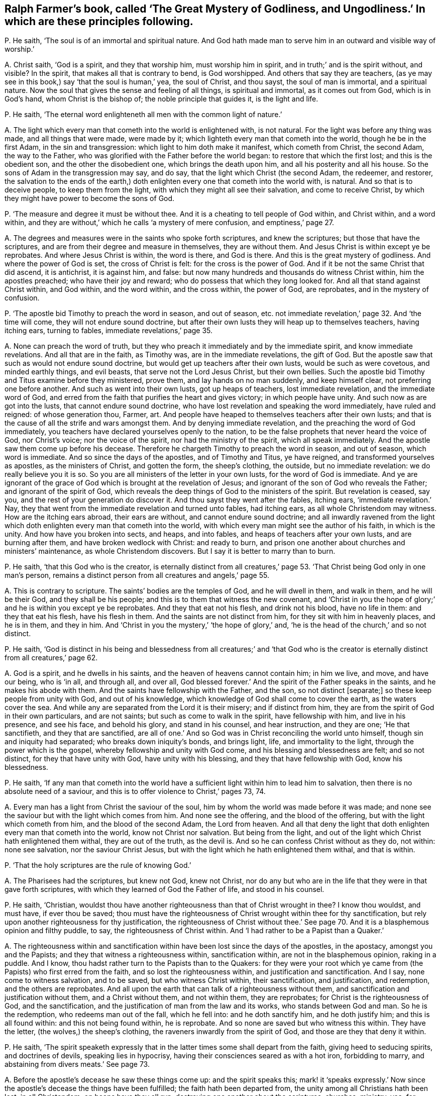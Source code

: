 [#ch-43.style-blurb, short="The Great Mystery of Godliness, and Ungodliness"]
== Ralph Farmer`'s book, called '`The Great Mystery of Godliness, and Ungodliness.`' In which are these principles following.

[.discourse-part]
P+++.+++ He saith, '`The soul is of an immortal and spiritual nature.
And God hath made man to serve him in an outward and visible way of worship.`'

[.discourse-part]
A+++.+++ Christ saith, '`God is a spirit, and they that worship him,
must worship him in spirit, and in truth;`' and is the spirit without, and visible?
In the spirit, that makes all that is contrary to bend, is God worshipped.
And others that say they are teachers,
(as ye may see in this book,) say '`that the soul is human,`' yea, the soul of Christ,
and thou sayst, the soul of man is immortal, and a spiritual nature.
Now the soul that gives the sense and feeling of all things, is spiritual and immortal,
as it comes out from God, which is in God`'s hand, whom Christ is the bishop of;
the noble principle that guides it, is the light and life.

[.discourse-part]
P+++.+++ He saith, '`The eternal word enlighteneth all men with the common light of nature.`'

[.discourse-part]
A+++.+++ The light which every man that cometh into the world is enlightened with,
is not natural.
For the light was before any thing was made, and all things that were made,
were made by it; which lighteth every man that cometh into the world,
though he be in the first Adam, in the sin and transgression:
which light to him doth make it manifest, which cometh from Christ, the second Adam,
the way to the Father, who was glorified with the Father before the world began:
to restore that which the first lost; and this is the obedient son,
and the other the disobedient one, which brings the death upon him,
and all his posterity and all his house.
So the sons of Adam in the transgression may say, and do say,
that the light which Christ (the second Adam, the redeemer, and restorer,
the salvation to the ends of the earth,) doth enlighten
every one that cometh into the world with,
is natural.
And so that is to deceive people, to keep them from the light,
with which they might all see their salvation, and come to receive Christ,
by which they might have power to become the sons of God.

[.discourse-part]
P+++.+++ '`The measure and degree it must be without thee.
And it is a cheating to tell people of God within, and Christ within, and a word within,
and they are without,`' which he calls '`a mystery of mere confusion,
and emptiness,`' page 27.

[.discourse-part]
A+++.+++ The degrees and measures were in the saints who spoke forth scriptures,
and knew the scriptures; but those that have the scriptures,
and are from their degree and measure in themselves, they are without them.
And Jesus Christ is within except ye be reprobates.
And where Jesus Christ is within, the word is there, and God is there.
And this is the great mystery of godliness.
And where the power of God is set, the cross of Christ is felt:
for the cross is the power of God.
And if it be not the same Christ that did ascend, it is antichrist, it is against him,
and false: but now many hundreds and thousands do witness Christ within,
him the apostles preached; who have their joy and reward;
who do possess that which they long looked for.
And all that stand against Christ within, and God within, and the word within,
and the cross within, the power of God, are reprobates, and in the mystery of confusion.

[.discourse-part]
P+++.+++ '`The apostle bid Timothy to preach the word in season, and out of season,
etc. not immediate revelation,`' page 32. And '`the time will come,
they will not endure sound doctrine,
but after their own lusts they will heap up to themselves teachers, having itching ears,
turning to fables, immediate revelations,`' page 35.

[.discourse-part]
A+++.+++ None can preach the word of truth,
but they who preach it immediately and by the immediate spirit,
and know immediate revelations.
And all that are in the faith, as Timothy was, are in the immediate revelations,
the gift of God.
But the apostle saw that such as would not endure sound doctrine,
but would get up teachers after their own lusts, would be such as were covetous,
and minded earthly things, and evil beasts, that serve not the Lord Jesus Christ,
but their own bellies.
Such the apostle bid Timothy and Titus examine before they ministered, prove them,
and lay hands on no man suddenly, and keep himself clear,
not preferring one before another.
And such as went into their own lusts, got up heaps of teachers,
lost immediate revelation, and the immediate word of God,
and erred from the faith that purifies the heart and gives victory;
in which people have unity.
And such now as are got into the lusts, that cannot endure sound doctrine,
who have lost revelation and speaking the word immediately, have ruled and reigned:
of whose generation thou, Farmer, art.
And people have heaped to themselves teachers after their own lusts;
and that is the cause of all the strife and wars amongst them.
And by denying immediate revelation, and the preaching the word of God immediately,
you teachers have declared yourselves openly to the nation,
to be the false prophets that never heard the voice of God, nor Christ`'s voice;
nor the voice of the spirit, nor had the ministry of the spirit,
which all speak immediately.
And the apostle saw them come up before his decease.
Therefore he chargeth Timothy to preach the word in season, and out of season,
which word is immediate.
And so since the days of the apostles, and of Timothy and Titus, ye have reigned,
and transformed yourselves as apostles, as the ministers of Christ, and gotten the form,
the sheep`'s clothing, the outside, but no immediate revelation:
we do really believe you it is so.
So you are all ministers of the letter in your own lusts,
for the word of God is immediate.
And ye are ignorant of the grace of God which is brought at the revelation of Jesus;
and ignorant of the son of God who reveals the Father; and ignorant of the spirit of God,
which reveals the deep things of God to the ministers of the spirit.
But revelation is ceased, say you, and the rest of your generation do discover it.
And thou sayst they went after the fables, itching ears, '`immediate revelation.`' Nay,
they that went from the immediate revelation and turned unto fables, had itching ears,
as all whole Christendom may witness.
How are the itching ears abroad, their ears are without,
and cannot endure sound doctrine;
and all inwardly ravened from the light which doth
enlighten every man that cometh into the world,
with which every man might see the author of his faith, in which is the unity.
And how have you broken into sects, and heaps, and into fables,
and heaps of teachers after your own lusts, and are burning after them,
and have broken wedlock with Christ: and ready to burn,
and prison one another about churches and ministers`' maintenance,
as whole Christendom discovers.
But I say it is better to marry than to burn.

[.discourse-part]
P+++.+++ He saith, '`that this God who is the creator,
is eternally distinct from all creatures,`' page 53.
'`That Christ being God only in one man`'s person,
remains a distinct person from all creatures and angels,`' page 55.

[.discourse-part]
A+++.+++ This is contrary to scripture.
The saints`' bodies are the temples of God, and he will dwell in them, and walk in them,
and he will be their God, and they shall be his people;
and this is to them that witness the new covenant,
and '`Christ in you the hope of glory;`' and he is within you except ye be reprobates.
And they that eat not his flesh, and drink not his blood, have no life in them:
and they that eat his flesh, have his flesh in them.
And the saints are not distinct from him, for they sit with him in heavenly places,
and he is in them, and they in him.
And '`Christ in you the mystery,`' '`the hope of glory,`' and,
'`he is the head of the church,`' and so not distinct.

[.discourse-part]
P+++.+++ He saith,
'`God is distinct in his being and blessedness from all creatures;`' and '`that
God who is the creator is eternally distinct from all creatures,`' page 62.

[.discourse-part]
A+++.+++ God is a spirit, and he dwells in his saints,
and the heaven of heavens cannot contain him; in him we live, and move,
and have our being, who is '`in all, and through all, and over all,
God blessed forever.`' And the spirit of the Father speaks in the saints,
and he makes his abode with them.
And the saints have fellowship with the Father, and the son, so not distinct +++[+++separate;]
so these keep people from unity with God, and out of his knowledge,
which knowledge of God shall come to cover the earth, as the waters cover the sea.
And while any are separated from the Lord it is their misery; and if distinct from him,
they are from the spirit of God in their own particulars, and are not saints;
but such as come to walk in the spirit, have fellowship with him,
and live in his presence, and see his face, and behold his glory,
and stand in his counsel, and hear instruction, and they are one; '`He that sanctifieth,
and they that are sanctified,
are all of one.`' And so God was in Christ reconciling the world unto himself,
though sin and iniquity had separated; who breaks down iniquity`'s bonds,
and brings light, life, and immortality to the light,
through the power which is the gospel, whereby fellowship and unity with God come,
and his blessing and blessedness are felt; and so not distinct,
for they that have unity with God, have unity with his blessing,
and they that have fellowship with God, know his blessedness.

[.discourse-part]
P+++.+++ He saith,
'`If any man that cometh into the world have a sufficient
light within him to lead him to salvation,
then there is no absolute need of a saviour,
and this is to offer violence to Christ,`' pages 73, 74.

[.discourse-part]
A+++.+++ Every man has a light from Christ the saviour of the soul,
him by whom the world was made before it was made;
and none see the saviour but with the light which comes from him.
And none see the offering, and the blood of the offering,
but with the light which cometh from him, and the blood of the second Adam,
the Lord from heaven.
And all that deny the light that doth enlighten every man that cometh into the world,
know not Christ nor salvation.
But being from the light, and out of the light which Christ hath enlightened them withal,
they are out of the truth, as the devil is.
And so he can confess Christ without as they do, not within: none see salvation,
nor the saviour Christ Jesus, but with the light which he hath enlightened them withal,
and that is within.

[.discourse-part]
P+++.+++ '`That the holy scriptures are the rule of knowing God.`'

[.discourse-part]
A+++.+++ The Pharisees had the scriptures, but knew not God, knew not Christ,
nor do any but who are in the life that they were in that gave forth scriptures,
with which they learned of God the Father of life, and stood in his counsel.

[.discourse-part]
P+++.+++ He saith, '`Christian,
wouldst thou have another righteousness than that of Christ wrought in thee?
I know thou wouldst, and must have, if ever thou be saved;
thou must have the righteousness of Christ wrought within thee for thy sanctification,
but rely upon another righteousness for thy justification,
the righteousness of Christ without thee.`' See page 70.
And it is a blasphemous opinion and filthy puddle,
to say, the righteousness of Christ within.
And '`I had rather to be a Papist than a Quaker.`'

[.discourse-part]
A+++.+++ The righteousness within and sanctification within
have been lost since the days of the apostles,
in the apostacy, amongst you and the Papists;
and they that witness a righteousness within, sanctification within,
are not in the blasphemous opinion, raking in a puddle.
And I know, thou hadst rather turn to the Papists than to the Quakers:
for they were your root which ye came from (the Papists) who first erred from the faith,
and so lost the righteousness within, and justification and sanctification.
And I say, none come to witness salvation, and to be saved,
but who witness Christ within, their sanctification, and justification, and redemption,
and the others are reprobates.
And all upon the earth that can talk of a righteousness without them,
and sanctification and justification without them, and a Christ without them,
and not within them, they are reprobates; for Christ is the righteousness of God,
and the sanctification, and the justification of man from the law and its works,
who stands between God and man.
So he is the redemption, who redeems man out of the fall, which he fell into:
and he doth sanctify him, and he doth justify him; and this is all found within:
and this not being found within, he is reprobate.
And so none are saved but who witness this within.
They have the letter, (the wolves,) the sheep`'s clothing,
the raveners inwardly from the spirit of God, and those are they that deny it within.

[.discourse-part]
P+++.+++ He saith,
'`The spirit speaketh expressly that in the latter
times some shall depart from the faith,
giving heed to seducing spirits, and doctrines of devils, speaking lies in hypocrisy,
having their consciences seared as with a hot iron, forbidding to marry,
and abstaining from divers meats.`' See page 73.

[.discourse-part]
A+++.+++ Before the apostle`'s decease he saw these things come up: and the spirit speaks this;
mark! it '`speaks expressly.`' Now since the apostle`'s
decease the things have been fulfilled;
the faith hath been departed from, the unity among all Christians hath been lost,
in all Christendom; on heaps have they all run,
destroying one another about the scriptures, churches, ministry, yea, for maintenance;
from the spirit ye have departed in speaking, so out of the unity of it,
which is the bond of peace, which would have kept peace in all Christendom;
it would have kept all the professors of Christ in peace, and in it is the unity.
From that ye have ravened, you and the Papists, and all sects upon the earth.
So some are forbidding meats, and forbidding to marry,
whose consciences are seared as with a hot iron: the devil`'s doctrine:
speaking lies in hypocrisy, and giving heed to seducing spirits.
You are the spirits that are inwardly ravened from the spirit of God,
that deny immediate revelation, and hearing the voice of God immediately;
these are the seducing spirits, and keep all people in the burning and heating lusts,
from the marriage of the Lamb; all the seducing spirits do this that deny revelation,
immediate inspiration, and hearing the voice of God immediately from heaven now as ever.
And therefore their fruits declare they are burning one against another,
destroying one another about their religion and ministry,
their consciences seared as with a hot iron, tenderness lost and gone, destroying people,
and casting into prison for their bellies, for maintenance, for tithes.
So ye have got up your church, which was a mass-house, and tithes,
and sprinkling infants, who have had the time of compelling others to worship.
But the day is breaking, the light is springing, life is rising, and glory is appearing,
your torment is coming, and you can be no longer hid.

[.discourse-part]
P+++.+++ He saith, '`Beware of false prophets; there shall be false prophets among the people,
who shall bring in damnable heresies, denying the Lord that bought them,
bringing upon themselves swift destruction, and many shall follow their pernicious ways,
by reason of whom the way of truth shall be evil spoken of.
As Jannes and Jambres withstood Moses, so do these resist the truth:
but they shall proceed no further; for their folly shall be made manifest to all men,
as theirs was.`'

[.discourse-part]
A+++.+++ Christ said to his apostles that antichrist should come,
and false prophets should arise,
and before their decease they saw they were come already, as Peter and John declare,
whereby they knew it was the last time.
And they went forth from them,
(the apostles,) and in the Revelations it is said the whole world went after them,
that the nations came to be like waters, and the peoples waters,
and their tongues waters, and multitudes waters; so many followed their pernicious ways,
by whom the way of truth hath been evil spoken of, by you and them both.
And they brought up the damnable heresy: and are as Jannes and Jambres,
being men of corrupt minds, and reprobates concerning the faith.
But they shall proceed no further, for now is their folly made manifest,
and shall be made manifest to all men.
Doth not the very heathens cry out against Christendom, of the hardness of their hearts,
and of their unrighteous dealings and actions?
And you that are called christians have caused the way of truth to be evil spoken of.
Is not the damnable heresy among you?
Are not you run into all heathenish ways, who have set up temples, and tithes,
and priests, and schools, and colleges, and never heard the voice of God, as ye confess,
as may be seen in this book?
Is not all this trumpery and trash, and these fables come up among the Papists and you,
since the days of the apostles?
And do not you deny the light that doth enlighten every man that cometh into the world?
the grace of God which brings salvation, which hath appeared unto all men,
to bring every man to a teacher?
And doth any one know the Lord that bought him,
but who owns the light that doth enlighten every man that cometh into the world?
Do not all deny the Lord that bought them that deny the light?
Do any see the Lord, and his blood that bought them, and purchased them,
but with the light that cometh from him?
And are not you all as Jannes and Jambres that withstood
Moses to have kept the people in Egypt?
Are not you all denying the light that doth enlighten
every one that cometh into the world?
And were not all they that inwardly ravened, who got the sheep`'s clothing,
who Christ said should come, and the apostles saw were come, who went forth from them,
and whom the whole world went after; were not all these in the witchcraft, sorcery,
enchantment, necromancy?
Are not they wizards, familiar spirits,
and witches that deny the light that doth enlighten every one that cometh into the world?
Have not Babylon, the mother of harlots, beast, false prophet, unclean spirits, dragon,
antichrists, and all deceivers been up since the days of the apostles?
And hath not this been the mystery of iniquity,
which hath ruled since the days of the apostles, that cries,
'`prophecy is ceased,`' and slays the prophets,
and makes war against them that keep the commands of God,
and calls the scriptures '`the law and the testimony,`'
and makes war against them that have the law in their hearts,
and the spirit of prophecy?
And hast not thou manifested thyself to be of this number,
and of the stock of the great whore, that hath drunk the blood of the saints,
and martyrs, and prophets?

[.discourse-part]
P+++.+++ Art not thou crying to magistrates, '`Help;
stop the mouths of blasphemers?`' in page 23. And stirring up the zeal of the magistrates,
and showing them the zeal of the Jews`' magistrates;
'`how they did tear their clothes off at blasphemers,`' in thy 31st page; and sayst,
'`thou could rejoice that they would breathe such
an air throughout all the English quarters,
and wouldst not that the Quakers should have countenance from the magistrates.`'

[.discourse-part]
A+++.+++ Now thou hast made thyself manifest, that thou hast not the spiritual weapons;
and thou mayst well deny immediate revelations.
Was it not in all ages such as pretended to be ministers,
and had not the life that gave forth scriptures, that called to the magistrates,
to stop the mouths of blasphemers?
Was not the mouth of the priests against Christ to the rulers at the council?
and against the apostles, and against the prophets?
and it is your mouth now to your magistrates in the apostacy since the days of the apostles.
But do you think that the magistrates will let you get atop of their backs,
and gallop upon them, to be their executioners?
If ye be ministers that have the spirit of God, stop the mouths of the gainsayers,
for never did the apostles nor the church wrestle against flesh and blood;
but they struck at the power that captivated the creatures,
to the intent that the creatures might come into the liberty of the sons of God.
But thy fruits have stunk about thee, and your fruits.
How barbarously have the saints and true Christians in the spirit, been used among you!
And so they that make war against the saints,
are such as have inwardly ravened from the spirit, and so got the sheep`'s clothing,
and turned against them that had the spirit of God:
ravened from the spirit of God inwardly, lost the spiritual weapons,
and had only the sheep`'s clothing,
and that would not carry them out in the time of need,
and so were fain to fly to magistrates, to carnal weapons.
And so by this means, in all ages,
the righteous have been slain by them that had the scriptures,
but were from the spirit that gave them forth;
and all the saints upon the earth have been slain by them
that have been from that of God in their own particulars;
which now is awakened, by which men come to be turned unto God.
And so you now,
that deny the light that doth enlighten every one that cometh into the world,
that preach, men should have sin while they be upon earth, and the body of it,
and imperfection, are such as have led people captive all their lifetime,
with the form of godliness without the power; and have kept people in spiritual Egypt,
Sodom, and Gomorrah, in filthiness and darkness,
where Christ was crucified by them whose ears were stopped to that of God in them,
and that was spiritual Egypt.
And so, all you that are inwardly ravened from the spirit of God in your own particulars,
that have a form of godliness, but deny the power,
that are ravened inwardly from that of God;
ye are likely to be reprobated concerning the faith;
ye are not likely to lead people to the knowledge of the truth,
but to keep them in the divers lusts, laden with their sins, and '`always learning,
never able to come to the knowledge of truth.`' There are all the witchcraft,
and sorcery, and enchantments, and familiar spirits;
among such as deny the light which doth enlighten every one that cometh into the world.

And as for thy lies, and all thy slanders, and revilings, they will be thy own clothing,
and wear thy own garments thou must;
and they will cover thee in darkness in the day of thy judgment,
when thy works are tried with fire; the witness in thy conscience shall answer,
I am a friend to thy soul.
And thy shame, and folly, and wickedness thou hast published to the nation.
All sober people see thy folly;
and thy silence had been better to have preached thee a sober man.
But novices and fools must utter their folly.
And the truth is gone over you,
and thou shalt feel it one day when thou and thy works are tried with the fire.
And eternally shalt thou witness, they are judged and condemned.

